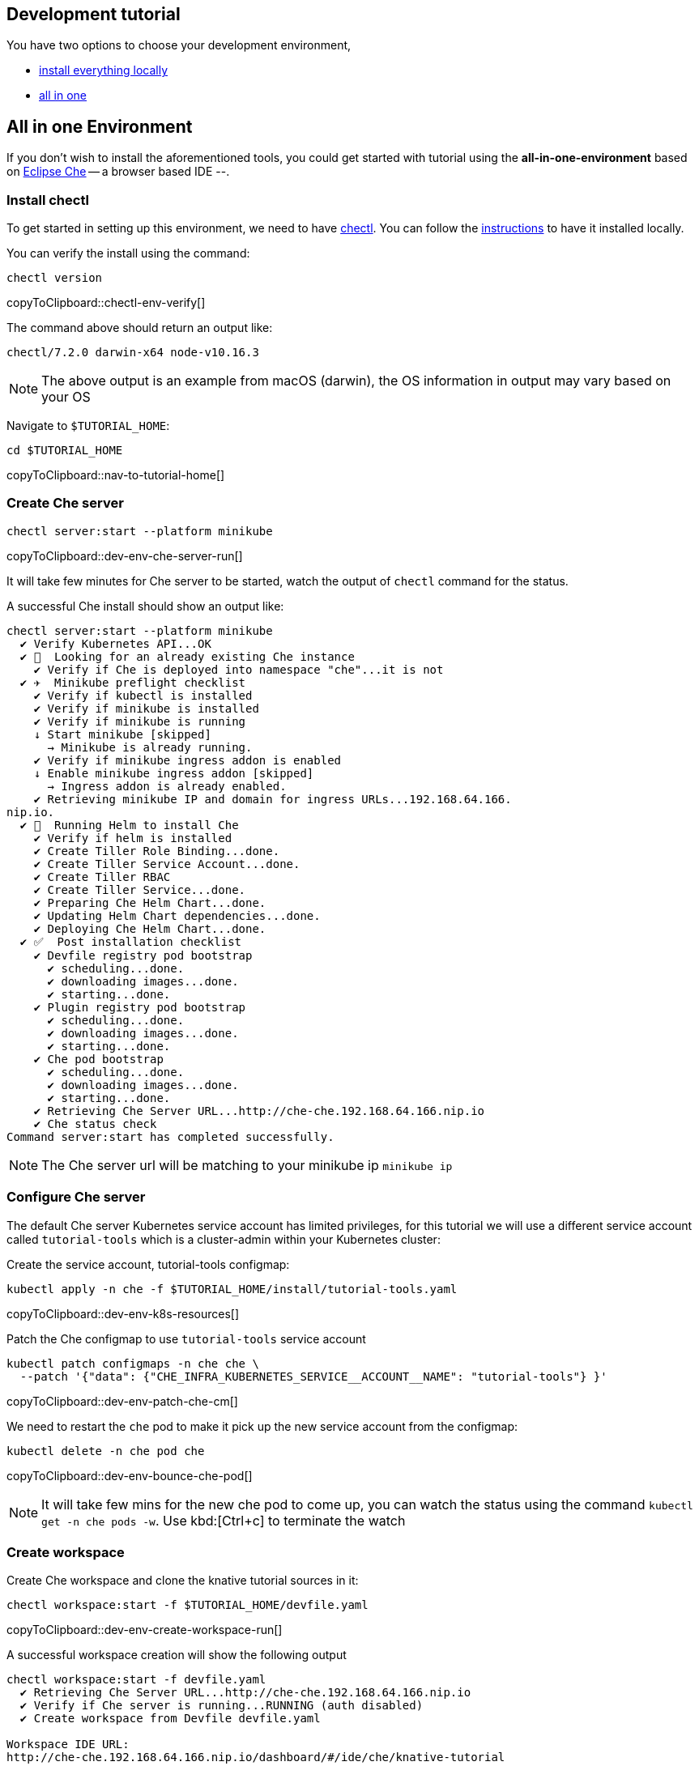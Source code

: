 ifndef::workshop[]
[#tutorial-dev-env]
== Development tutorial

You have two options to choose your development environment,

* <<tutorial-all-local,install everything locally>>
* <<dev-env-all-in-one,all in one>>

[#tutorial-all-local]

[#dev-env-all-in-one]
== All in one Environment

If you don't wish to install the aforementioned tools, you could get started with tutorial using the **all-in-one-environment** based on https://eclipse.org/che[Eclipse Che] -- a browser based IDE --. 

[#dev-env-install-chectl]
=== Install chectl 

To get started in setting up this environment, we need to have https://www.eclipse.org/che/docs/che-7/installing-the-chectl-management-tool/[chectl]. You can follow the https://www.eclipse.org/che/docs/che-7/installing-the-chectl-management-tool/[instructions] to have it installed locally.

You can verify the install using the command:
[#chectl-env-verify]
[source,bash,subs="+macros,attributes+"]
----
chectl version
----
copyToClipboard::chectl-env-verify[]

The command above should return an output like:

[source,bash]
----
chectl/7.2.0 darwin-x64 node-v10.16.3
----

NOTE: The above output is an example from macOS (darwin), the OS information in output may vary based on your OS

Navigate to `$TUTORIAL_HOME`:

[#nav-to-tutorial-home]
[source,bash,subs="+macros,attributes+"]
----
cd pass:[$TUTORIAL_HOME]
----
copyToClipboard::nav-to-tutorial-home[]

[#dev-env-che-server]
=== Create Che server

[#dev-env-che-server-run]
[source,bash,subs="+macros,attributes+"]
----
chectl server:start --platform minikube 
----
copyToClipboard::dev-env-che-server-run[]

It will take few minutes for Che server to be started, watch the output of `chectl` command for the status.

A successful Che install should show an output like:

[source,bash]
----
chectl server:start --platform minikube
  ✔ Verify Kubernetes API...OK
  ✔ 👀  Looking for an already existing Che instance
    ✔ Verify if Che is deployed into namespace "che"...it is not
  ✔ ✈️  Minikube preflight checklist
    ✔ Verify if kubectl is installed
    ✔ Verify if minikube is installed
    ✔ Verify if minikube is running
    ↓ Start minikube [skipped]
      → Minikube is already running.
    ✔ Verify if minikube ingress addon is enabled
    ↓ Enable minikube ingress addon [skipped]
      → Ingress addon is already enabled.
    ✔ Retrieving minikube IP and domain for ingress URLs...192.168.64.166.
nip.io.
  ✔ 🏃‍  Running Helm to install Che
    ✔ Verify if helm is installed
    ✔ Create Tiller Role Binding...done.
    ✔ Create Tiller Service Account...done.
    ✔ Create Tiller RBAC
    ✔ Create Tiller Service...done.
    ✔ Preparing Che Helm Chart...done.
    ✔ Updating Helm Chart dependencies...done.
    ✔ Deploying Che Helm Chart...done.
  ✔ ✅  Post installation checklist
    ✔ Devfile registry pod bootstrap
      ✔ scheduling...done.
      ✔ downloading images...done.
      ✔ starting...done.
    ✔ Plugin registry pod bootstrap
      ✔ scheduling...done.
      ✔ downloading images...done.
      ✔ starting...done.
    ✔ Che pod bootstrap
      ✔ scheduling...done.
      ✔ downloading images...done.
      ✔ starting...done.
    ✔ Retrieving Che Server URL...http://che-che.192.168.64.166.nip.io
    ✔ Che status check
Command server:start has completed successfully.
----

NOTE: The Che server url will be matching to your minikube ip `minikube ip`

=== Configure Che server

The default Che server Kubernetes service account has limited privileges, for this tutorial we will use a different service account called `tutorial-tools` which is a cluster-admin within your Kubernetes cluster:  

Create the service account, tutorial-tools configmap:

[#dev-env-k8s-resources]
[source,bash,subs="+macros,attributes+"]
----
kubectl apply -n che -f $TUTORIAL_HOME/install/tutorial-tools.yaml 
----
copyToClipboard::dev-env-k8s-resources[]

Patch the Che configmap to use `tutorial-tools` service account 

[#dev-env-patch-che-cm]
[source,bash,subs="+macros,attributes+"]
----
kubectl patch configmaps -n che che \
  --patch '{"data": {"CHE_INFRA_KUBERNETES_SERVICE__ACCOUNT__NAME": "tutorial-tools"} }'
----
copyToClipboard::dev-env-patch-che-cm[]

We need to restart the `che` pod to make it pick up the new service account from the configmap:

[#dev-env-bounce-che-pod]
[source,bash,subs="+macros,attributes+"]
----
kubectl delete -n che pod che 
----
copyToClipboard::dev-env-bounce-che-pod[]

[NOTE]
====
It will take few mins for the new che pod to come up, you can watch the status using the command `kubectl get -n che pods -w`. Use kbd:[Ctrl+c] to terminate the watch
====

[#dev-env-create-workspace]
=== Create workspace

Create Che workspace and clone the knative tutorial sources in it:

[#dev-env-create-workspace-run]
[source,bash,subs="+macros,attributes+"]
----
chectl workspace:start -f $TUTORIAL_HOME/devfile.yaml 
----
copyToClipboard::dev-env-create-workspace-run[]

A successful workspace creation will show the following output

[source,bash,subs="+macros,attributes+"]
----
chectl workspace:start -f devfile.yaml
  ✔ Retrieving Che Server URL...http://che-che.192.168.64.166.nip.io
  ✔ Verify if Che server is running...RUNNING (auth disabled)
  ✔ Create workspace from Devfile devfile.yaml

Workspace IDE URL:
pass:[http://che-che.192.168.64.166.nip.io/dashboard/#/ide/che/knative-tutorial]
----

NOTE: The IP used in the Che workspace url will be your minikube ip(`minikube ip`)

Open your environment using the **Workspace IDE URL** listed in the output to start the workspace.

NOTE: It will take few minutes for the workspace to be up and running. 

[#dev-env-workspace-familiarize]
=== Familiarize your workspace

Opening your Che workspace using the `Workspace IDE URL` will show browser window like:

image::che_env_overview.png[]

You can open the `New Terminal` to start running the tutorial exercises.

[NOTE]
=====
The editor has been pre-configured with all common and popular vscode plugins:

* Java
* Xml
* YAML
* Kubernetes 
=====
